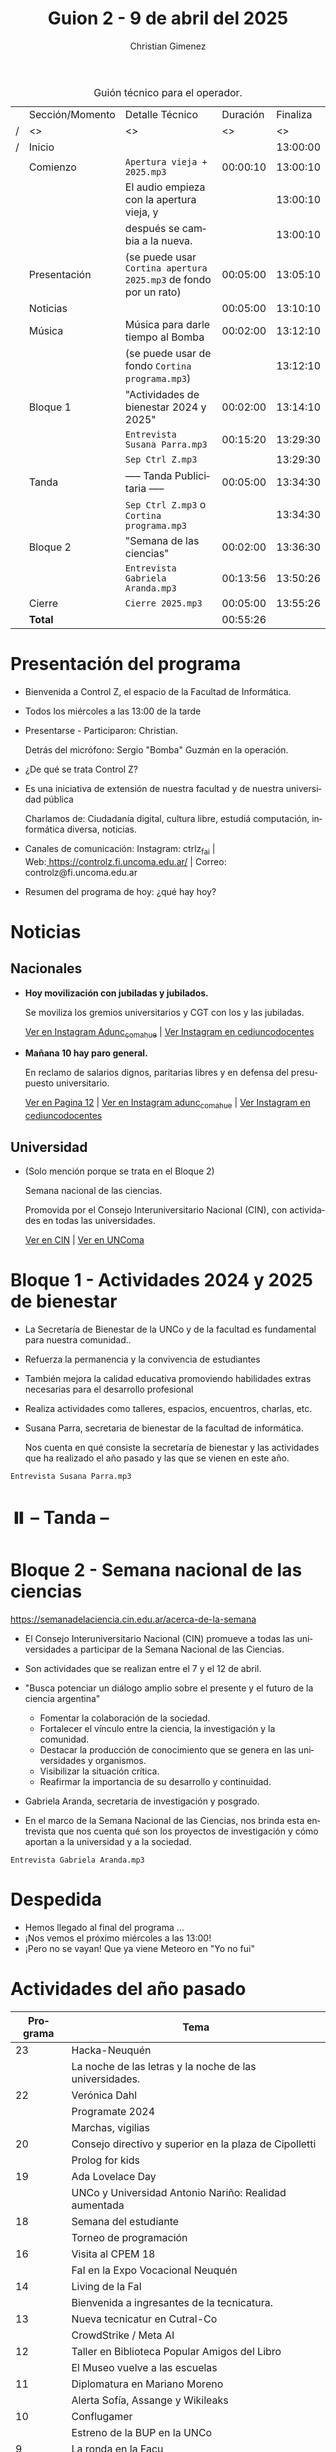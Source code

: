 #+title: Guion 2 - 9 de abril del 2025

#+HTML: <main>

#+caption: Guión técnico para el operador.
|   | Sección/Momento | Detalle Técnico                                                | Duración | Finaliza |
| / | <>              | <>                                                             |       <> |       <> |
| / | Inicio          |                                                                |          | 13:00:00 |
|---+-----------------+----------------------------------------------------------------+----------+----------|
|   | Comienzo        | \musicalnote{} =Apertura vieja + 2025.mp3=                                  | 00:00:10 | 13:00:10 |
|   |                 | El audio empieza con la apertura vieja, y                      |          | 13:00:10 |
|   |                 | después se cambia a la nueva.                                  |          | 13:00:10 |
|---+-----------------+----------------------------------------------------------------+----------+----------|
|   | Presentación    | (se puede usar =Cortina apertura 2025.mp3= de fondo por un rato) | 00:05:00 | 13:05:10 |
|---+-----------------+----------------------------------------------------------------+----------+----------|
|   | Noticias        |                                                                | 00:05:00 | 13:10:10 |
|---+-----------------+----------------------------------------------------------------+----------+----------|
|   | Música          | Música para darle tiempo al Bomba \bomb{}                          | 00:02:00 | 13:12:10 |
|---+-----------------+----------------------------------------------------------------+----------+----------|
|   |                 | (se puede usar de fondo =Cortina programa.mp3=)                  |          | 13:12:10 |
|   | Bloque 1        | "Actividades de bienestar 2024 y 2025"                         | 00:02:00 | 13:14:10 |
|   |                 | \play{} =Entrevista Susana Parra.mp3=                                 | 00:15:20 | 13:29:30 |
|---+-----------------+----------------------------------------------------------------+----------+----------|
|   |                 | \musicalnote{} =Sep Ctrl Z.mp3=                                             |          | 13:29:30 |
|   | \pausebutton{} Tanda        | ----- Tanda Publicitaria -----                                 | 00:05:00 | 13:34:30 |
|   |                 | \musicalnote{} =Sep Ctrl Z.mp3= o =Cortina programa.mp3=                      |          | 13:34:30 |
|---+-----------------+----------------------------------------------------------------+----------+----------|
|   | Bloque 2        | "Semana de las ciencias"                                       | 00:02:00 | 13:36:30 |
|   |                 | \play{} =Entrevista Gabriela Aranda.mp3=                              | 00:13:56 | 13:50:26 |
|---+-----------------+----------------------------------------------------------------+----------+----------|
|   | Cierre          | \musicalnote{} =Cierre 2025.mp3=                                            | 00:05:00 | 13:55:26 |
|---+-----------------+----------------------------------------------------------------+----------+----------|
|---+-----------------+----------------------------------------------------------------+----------+----------|
|   | *Total*           |                                                                | 00:55:26 |          |
#+TBLFM: @4$5..@18$5=$4 + @-1$5;T::@19$4='(apply '+ '(@4$4..@18$4));T

* Presentación del programa
- Bienvenida a Control Z, el espacio de la Facultad de Informática.
- Todos los miércoles a las 13:00 de la tarde
- Presentarse - Participaron: Christian.
  
  Detrás del micrófono: Sergio "Bomba" Guzmán en la operación.
  
- ¿De qué se trata Control Z?

- Es una iniciativa de extensión de nuestra facultad y de nuestra
  universidad pública
  
  Charlamos de: Ciudadanía digital, cultura libre, estudiá computación,
  informática diversa, noticias.

- Canales de comunicación: Instagram: ctrlz_fai |
  Web:[[https://www.google.com/url?q=https://controlz.fi.uncoma.edu.ar/&sa=D&source=editors&ust=1710886972631607&usg=AOvVaw0Nd3amx84NFOIIJmebjzYD][ ]][[https://www.google.com/url?q=https://controlz.fi.uncoma.edu.ar/&sa=D&source=editors&ust=1710886972631851&usg=AOvVaw2WckiSK9W10CI0pP35EAyw][https://controlz.fi.uncoma.edu.ar/]] |
  Correo: controlz@fi.uncoma.edu.ar
- Resumen del programa de hoy: ¿qué hay hoy?

* Noticias

** Nacionales
- *Hoy movilización con jubiladas y jubilados.*

  Se moviliza los gremios universitarios y CGT con los y las jubiladas.

  [[https://www.instagram.com/p/DIJtv8wsXsa/][Ver en Instagram Adunc_comahue]] | [[https://www.instagram.com/p/DIKuUxZsSzQ/][Ver Instagram en cediuncodocentes]]

- *Mañana 10 hay paro general.*

  En reclamo de salarios dignos, paritarias libres y en defensa del presupuesto universitario.

  [[https://www.pagina12.com.ar/816156-paro-general-de-la-cgt-los-trabajadores-no-docentes-universi][Ver en Pagina 12]] | [[https://www.instagram.com/p/DIJRd3RA1y0/][Ver en Instagram adunc_comahue]] | [[https://www.instagram.com/p/DIKuUxZsSzQ/][Ver Instagram en cediuncodocentes]]
  
** Universidad

- (Solo mención porque se trata en el Bloque 2)

  Semana nacional de las ciencias.

  Promovida por el Consejo Interuniversitario Nacional (CIN), con actividades en todas las universidades.

  [[https://www.cin.edu.ar/semana-nacional-de-la-ciencia-2025/][Ver en CIN]] | [[https://uncoma.edu.ar/ultimas-noticias/se-viene-la-semana-nacional-de-la-ciencia-2025/][Ver en UNComa]]
  
* Bloque 1 - Actividades 2024 y 2025 de bienestar
- La Secretaría de Bienestar de la UNCo y de la facultad es fundamental para nuestra comunidad..
- Refuerza la permanencia y la convivencia de estudiantes
- También mejora la calidad educativa promoviendo habilidades extras necesarias para el desarrollo profesional
- Realiza actividades como talleres, espacios, encuentros, charlas, etc.
- Susana Parra, secretaria de bienestar de la facultad de informática.

  Nos cuenta en qué consiste la secretaría de bienestar y las actividades que ha realizado el año pasado y las que se vienen en este año.
  
\play =Entrevista Susana Parra.mp3=

* ⏸️ -- Tanda --
* Bloque 2 - Semana nacional de las ciencias

https://semanadelaciencia.cin.edu.ar/acerca-de-la-semana

- El Consejo Interuniversitario Nacional (CIN) promueve a todas las universidades a participar de la Semana Nacional de las Ciencias.
- Son actividades que se realizan entre el 7 y el 12 de abril.
- "Busca potenciar un diálogo amplio sobre el presente y el futuro de la ciencia argentina"
  - Fomentar la colaboración de la sociedad.
  - Fortalecer el vínculo entre la ciencia, la investigación y la comunidad.
  - Destacar la producción de conocimiento que se genera en las universidades y organismos.
  - Visibilizar la situación crítica.
  - Reafirmar la importancia de su desarrollo y continuidad.

- Gabriela Aranda, secretaria de investigación y posgrado.

- En el marco de la Semana Nacional de las Ciencias, nos brinda esta entrevista que nos cuenta qué son los proyectos de investigación y cómo aportan a la universidad y a la sociedad.

\play{} =Entrevista Gabriela Aranda.mp3=

* Despedida
- Hemos llegado al final del programa ...
- ¡Nos vemos el próximo miércoles a las 13:00!
- ¡Pero no se vayan! Que ya viene Meteoro en "Yo no fui"


* Actividades del año pasado
| Programa | Tema                                                    |
|----------+---------------------------------------------------------|
|       23 | Hacka-Neuquén                                           |
|          | La noche de las letras y la noche de las universidades. |
|       22 | Verónica Dahl                                           |
|          | Programate 2024                                         |
|          | Marchas, vigilias                                       |
|       20 | Consejo directivo y superior en la plaza de Cipolletti  |
|          | Prolog for kids                                         |
|       19 | Ada Lovelace Day                                        |
|          | UNCo y Universidad Antonio Nariño: Realidad aumentada   |
|       18 | Semana del estudiante                                   |
|          | Torneo de programación                                  |
|       16 | Visita al CPEM 18                                       |
|          | FaI en la Expo Vocacional Neuquén                       |
|       14 | Living de la FaI                                        |
|          | Bienvenida a ingresantes de la tecnicatura.            |
|       13 | Nueva tecnicatur en Cutral-Co                           |
|          | CrowdStrike / Meta AI                                   |
|       12 | Taller en Biblioteca Popular Amigos del Libro           |
|          | El Museo vuelve a las escuelas                          |
|       11 | Diplomatura en Mariano Moreno                           |
|          | Alerta Sofía, Assange y Wikileaks                       |
|       10 | Conflugamer                                             |
|          | Estreno de la BUP en la UNCo                            |
|        9 | La ronda en la Facu                                     |
|          | Día de Ada Lovelace                                     |
|        8 | Montún                                                  |
|          | 18 de mayo: Día del museo (2 parte)                     |
|        7 | FLISoL                                                  |
|          | 18 de mayo: Día del museo                               |
|        6 | Marcha 23A                                              |
|          | FLISoL (previa)                                         |
|        5 | No hubo programa                                        |
|        4 | Situación de la Universidad y la Facultad               |
|          | El Museo vuelve a las Escuelas                          |
|        3 | Prolog for Kids                                         |
|          | Enseñando los sistemas electorales en las escuelas      |
|        2 | La computación antes de la democracia                   |
|          | Nuestra universidad y derechos humanos                  |
|        1 | Asamblea Universitaria                                  |
|          | Entrevista a Beatriz Gentile                            |


* Licencia
Esta obra se encuentra bajo la licencia Creative Commons - Atribución - Compartir Igual.

#+HTML: </main>

* Meta     :noexport:

# ----------------------------------------------------------------------
#+SUBTITLE:
#+AUTHOR: Christian Gimenez
#+EMAIL:
#+DESCRIPTION: 
#+KEYWORDS: 
#+COLUMNS: %40ITEM(Task) %17Effort(Estimated Effort){:} %CLOCKSUM

#+STARTUP: inlineimages hidestars content hideblocks entitiespretty
#+STARTUP: indent fninline latexpreview

#+OPTIONS: H:3 num:t toc:t \n:nil @:t ::t |:t ^:{} -:t f:t *:t <:t
#+OPTIONS: TeX:t LaTeX:t skip:nil d:nil todo:t pri:nil tags:not-in-toc
#+OPTIONS: tex:imagemagick

#+TODO: TODO(t!) CURRENT(c!) PAUSED(p!) | DONE(d!) CANCELED(C!@)

# -- Export
#+LANGUAGE: es
#+EXPORT_SELECT_TAGS: export
#+EXPORT_EXCLUDE_TAGS: noexport
# #+export_file_name: 

# -- HTML Export
#+INFOJS_OPT: view:info toc:t ftoc:t ltoc:t mouse:underline buttons:t path:libs/org-info.js
#+XSLT:

# -- For ox-twbs or HTML Export
# #+HTML_HEAD: <link href="libs/bootstrap.min.css" rel="stylesheet">
# -- -- LaTeX-CSS
# #+HTML_HEAD: <link href="css/style-org.css" rel="stylesheet">

# #+HTML_HEAD: <script src="libs/jquery.min.js"></script> 
# #+HTML_HEAD: <script src="libs/bootstrap.min.js"></script>

#+HTML_HEAD_EXTRA: <link href="../css/guiones-2024.css" rel="stylesheet">

# -- LaTeX Export
# #+LATEX_CLASS: article
#+latex_compiler: lualatex
# #+latex_class_options: [12pt, twoside]

#+latex_header: \usepackage{csquotes}
# #+latex_header: \usepackage[spanish]{babel}
# #+latex_header: \usepackage[margin=2cm]{geometry}
# #+latex_header: \usepackage{fontspec}
#+latex_header: \usepackage{emoji}
# -- biblatex
#+latex_header: \usepackage[backend=biber, style=alphabetic, backref=true]{biblatex}
#+latex_header: \addbibresource{tangled/biblio.bib}
# -- -- Tikz
# #+LATEX_HEADER: \usepackage{tikz}
# #+LATEX_HEADER: \usetikzlibrary{arrows.meta}
# #+LATEX_HEADER: \usetikzlibrary{decorations}
# #+LATEX_HEADER: \usetikzlibrary{decorations.pathmorphing}
# #+LATEX_HEADER: \usetikzlibrary{shapes.geometric}
# #+LATEX_HEADER: \usetikzlibrary{shapes.symbols}
# #+LATEX_HEADER: \usetikzlibrary{positioning}
# #+LATEX_HEADER: \usetikzlibrary{trees}

# #+LATEX_HEADER_EXTRA:

# --  Info Export
#+TEXINFO_DIR_CATEGORY: A category
#+TEXINFO_DIR_TITLE: Guiones: (Guion)
#+TEXINFO_DIR_DESC: One line description.
#+TEXINFO_PRINTED_TITLE: Guiones
#+TEXINFO_FILENAME: Guion.info


# Local Variables:
# org-hide-emphasis-markers: t
# org-use-sub-superscripts: "{}"
# fill-column: 80
# visual-line-fringe-indicators: t
# ispell-local-dictionary: "british"
# org-latex-default-figure-position: "tbp"
# End:
